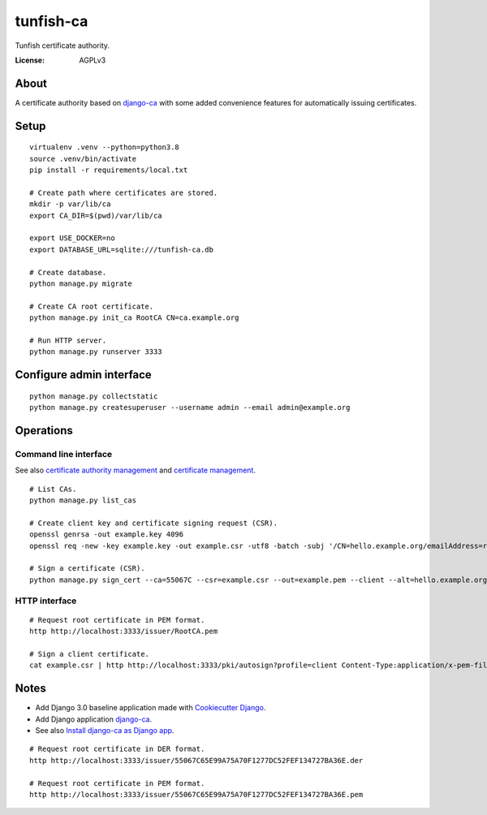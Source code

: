 ##########
tunfish-ca
##########

Tunfish certificate authority.

.. image:: https://img.shields.io/badge/built%20with-Cookiecutter%20Django-ff69b4.svg
     :target: https://github.com/pydanny/cookiecutter-django/
     :alt: Built with Cookiecutter Django
.. image:: https://img.shields.io/badge/code%20style-black-000000.svg
     :target: https://github.com/ambv/black
     :alt: Black code style


:License: AGPLv3


*****
About
*****

A certificate authority based on `django-ca`_ with some added convenience
features for automatically issuing certificates.


*****
Setup
*****

::

    virtualenv .venv --python=python3.8
    source .venv/bin/activate
    pip install -r requirements/local.txt

    # Create path where certificates are stored.
    mkdir -p var/lib/ca
    export CA_DIR=$(pwd)/var/lib/ca

    export USE_DOCKER=no
    export DATABASE_URL=sqlite:///tunfish-ca.db

    # Create database.
    python manage.py migrate

    # Create CA root certificate.
    python manage.py init_ca RootCA CN=ca.example.org

    # Run HTTP server.
    python manage.py runserver 3333


*************************
Configure admin interface
*************************
::

    python manage.py collectstatic
    python manage.py createsuperuser --username admin --email admin@example.org


**********
Operations
**********

Command line interface
======================
See also `certificate authority management`_ and `certificate management`_.

::

    # List CAs.
    python manage.py list_cas

    # Create client key and certificate signing request (CSR).
    openssl genrsa -out example.key 4096
    openssl req -new -key example.key -out example.csr -utf8 -batch -subj '/CN=hello.example.org/emailAddress=root@hello.example.org'

    # Sign a certificate (CSR).
    python manage.py sign_cert --ca=55067C --csr=example.csr --out=example.pem --client --alt=hello.example.org

.. _certificate authority management: https://django-ca.readthedocs.io/en/latest/cli/cas.html
.. _certificate management: https://django-ca.readthedocs.io/en/latest/cli/certs.html

HTTP interface
==============

::

    # Request root certificate in PEM format.
    http http://localhost:3333/issuer/RootCA.pem

    # Sign a client certificate.
    cat example.csr | http http://localhost:3333/pki/autosign?profile=client Content-Type:application/x-pem-file


*****
Notes
*****

- Add Django 3.0 baseline application made with `Cookiecutter Django`_.
- Add Django application `django-ca`_.
- See also `Install django-ca as Django app`_.

::

    # Request root certificate in DER format.
    http http://localhost:3333/issuer/55067C65E99A75A70F1277DC52FEF134727BA36E.der

    # Request root certificate in PEM format.
    http http://localhost:3333/issuer/55067C65E99A75A70F1277DC52FEF134727BA36E.pem


.. _Cookiecutter Django: https://github.com/pydanny/cookiecutter-django
.. _django-ca: https://django-ca.readthedocs.io/
.. _Install django-ca as Django app: https://django-ca.readthedocs.io/en/latest/install.html#as-django-app-in-your-existing-django-project
